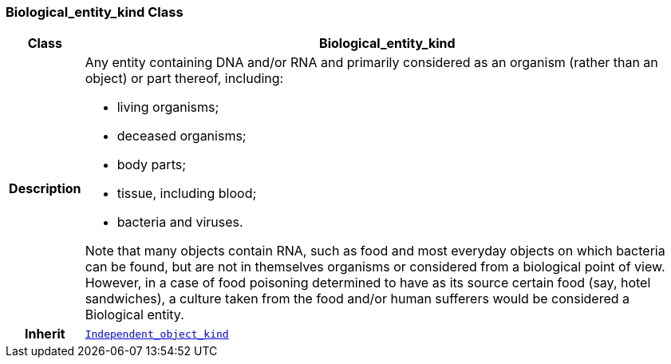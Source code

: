 === Biological_entity_kind Class

[cols="^1,3,5"]
|===
h|*Class*
2+^h|*Biological_entity_kind*

h|*Description*
2+a|Any entity containing DNA and/or RNA and primarily considered as an organism (rather than an object) or part thereof, including:

* living organisms;
* deceased organisms;
* body parts;
* tissue, including blood;
* bacteria and viruses.

Note that many objects contain RNA, such as food and most everyday objects on which bacteria can be found, but are not in themselves organisms or considered from a biological point of view. However, in a case of food poisoning determined to have as its source certain food (say, hotel sandwiches), a culture taken from the food and/or human sufferers would be considered a Biological entity.

h|*Inherit*
2+|`<<_independent_object_kind_class,Independent_object_kind>>`

|===
